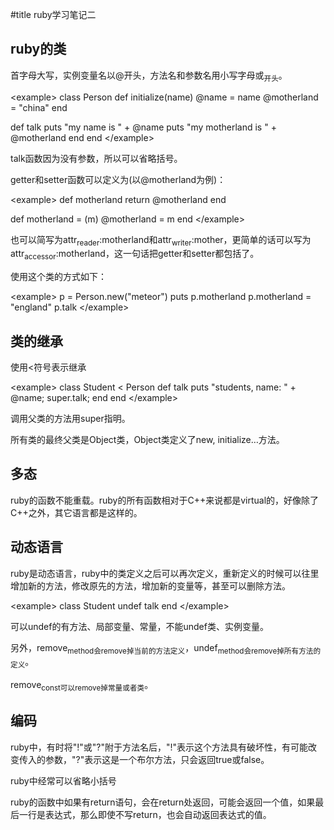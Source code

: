 #title ruby学习笔记二

** ruby的类

首字母大写，实例变量名以@开头，方法名和参数名用小写字母或_开头。 

<example>
class Person
    def initialize(name)
        @name = name
        @motherland = "china"
    end
 
    def talk
        puts "my name is " + @name
        puts "my motherland is " + @motherland  
    end
end
</example>

talk函数因为没有参数，所以可以省略括号。

getter和setter函数可以定义为(以@motherland为例)：

<example>
    def motherland
        return @motherland
    end
    
    def motherland = (m)
        @motherland = m
    end
</example>

也可以简写为attr_reader:motherland和attr_writer:mother，更简单的话可以写为attr_accessor:motherland，这一句话把getter和setter都包括了。
    
使用这个类的方式如下：
    
<example>
    p = Person.new("meteor")
    puts p.motherland
    p.motherland = "england"
    p.talk
</example>

** 类的继承

使用<符号表示继承
    
<example>
    class Student < Person
        def talk
            puts "students, name: " + @name;
            super.talk;
        end
    end
</example>

调用父类的方法用super指明。
    
所有类的最终父类是Object类，Object类定义了new, initialize...方法。

** 多态

ruby的函数不能重载。ruby的所有函数相对于C++来说都是virtual的，好像除了C++之外，其它语言都是这样的。
    
** 动态语言

ruby是动态语言，ruby中的类定义之后可以再次定义，重新定义的时候可以往里增加新的方法，修改原先的方法，增加新的变量等，甚至可以删除方法。
    
<example>
    class Student
        undef talk
    end    
</example>

可以undef的有方法、局部变量、常量，不能undef类、实例变量。
    
另外，remove_method会remove掉当前的方法定义，undef_method会remove掉所有方法的定义。
    
remove_const可以remove掉常量或者类。

** 编码

ruby中，有时将"!"或"?"附于方法名后，"!"表示这个方法具有破坏性，有可能改变传入的参数，"?"表示这是一个布尔方法，只会返回true或false。
    
ruby中经常可以省略小括号
    
ruby的函数中如果有return语句，会在return处返回，可能会返回一个值，如果最后一行是表达式，那么即使不写return，也会自动返回表达式的值。
